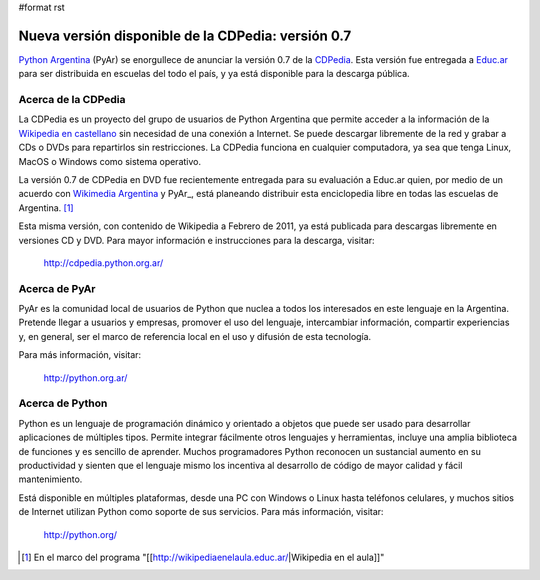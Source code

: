 #format rst

Nueva versión disponible de la CDPedia: versión 0.7
===================================================

`Python Argentina`_ (PyAr) se enorgullece de anunciar la versión 0.7 de la CDPedia_. Esta versión fue entregada a `Educ.ar`_ para ser distribuida en escuelas del todo el país, y ya está disponible para la descarga pública.

Acerca de la CDPedia
--------------------

La CDPedia es un proyecto del grupo de usuarios de Python Argentina que permite acceder a la información de la `Wikipedia en castellano`_ sin necesidad de una conexión a Internet.  Se puede descargar libremente de la red y grabar a CDs o DVDs para repartirlos sin restricciones.  La CDPedia funciona en cualquier computadora, ya sea que tenga Linux, MacOS o Windows como sistema operativo.

La versión 0.7 de CDPedia en DVD fue recientemente entregada para su evaluación a Educ.ar quien, por medio de un acuerdo con `Wikimedia Argentina`_ y PyAr_, está planeando distribuir esta enciclopedia libre en todas las escuelas de Argentina. [1]_

Esta misma versión, con contenido de Wikipedia a Febrero de 2011, ya está publicada para descargas libremente en versiones CD y DVD.  Para mayor información e instrucciones para la descarga, visitar:

  http://cdpedia.python.org.ar/

Acerca de PyAr
--------------

PyAr es la comunidad local de usuarios de Python que nuclea a todos los interesados en este lenguaje en la Argentina.  Pretende llegar a usuarios y empresas, promover el uso del lenguaje, intercambiar información, compartir experiencias y, en general, ser el marco de referencia local en el uso y difusión de esta tecnología.

Para más información, visitar:

  http://python.org.ar/

Acerca de Python
----------------

Python es un lenguaje de programación dinámico y orientado a objetos que puede ser usado para desarrollar aplicaciones de múltiples tipos.  Permite integrar fácilmente otros lenguajes y herramientas, incluye una amplia biblioteca de funciones y es sencillo de aprender.  Muchos programadores Python reconocen un sustancial aumento en su productividad y sienten que el lenguaje mismo los incentiva al desarrollo de código de mayor calidad y fácil mantenimiento.

Está disponible en múltiples plataformas, desde una PC con Windows o Linux hasta teléfonos celulares, y muchos sitios de Internet utilizan Python como soporte de sus servicios.  Para más información, visitar:

  http://python.org/

.. ############################################################################

.. [1] En el marco del programa "[[http://wikipediaenelaula.educ.ar/|Wikipedia en el aula]]"

.. _Python Argentina: http://python.org.ar

.. _CDPedia: Proyectos/CDPedia

.. _Educ.ar: http://www.educ.ar

.. _Wikipedia en castellano: http://es.wikipedia.org

.. _Wikimedia Argentina: http://www.wikimedia.org.ar/

